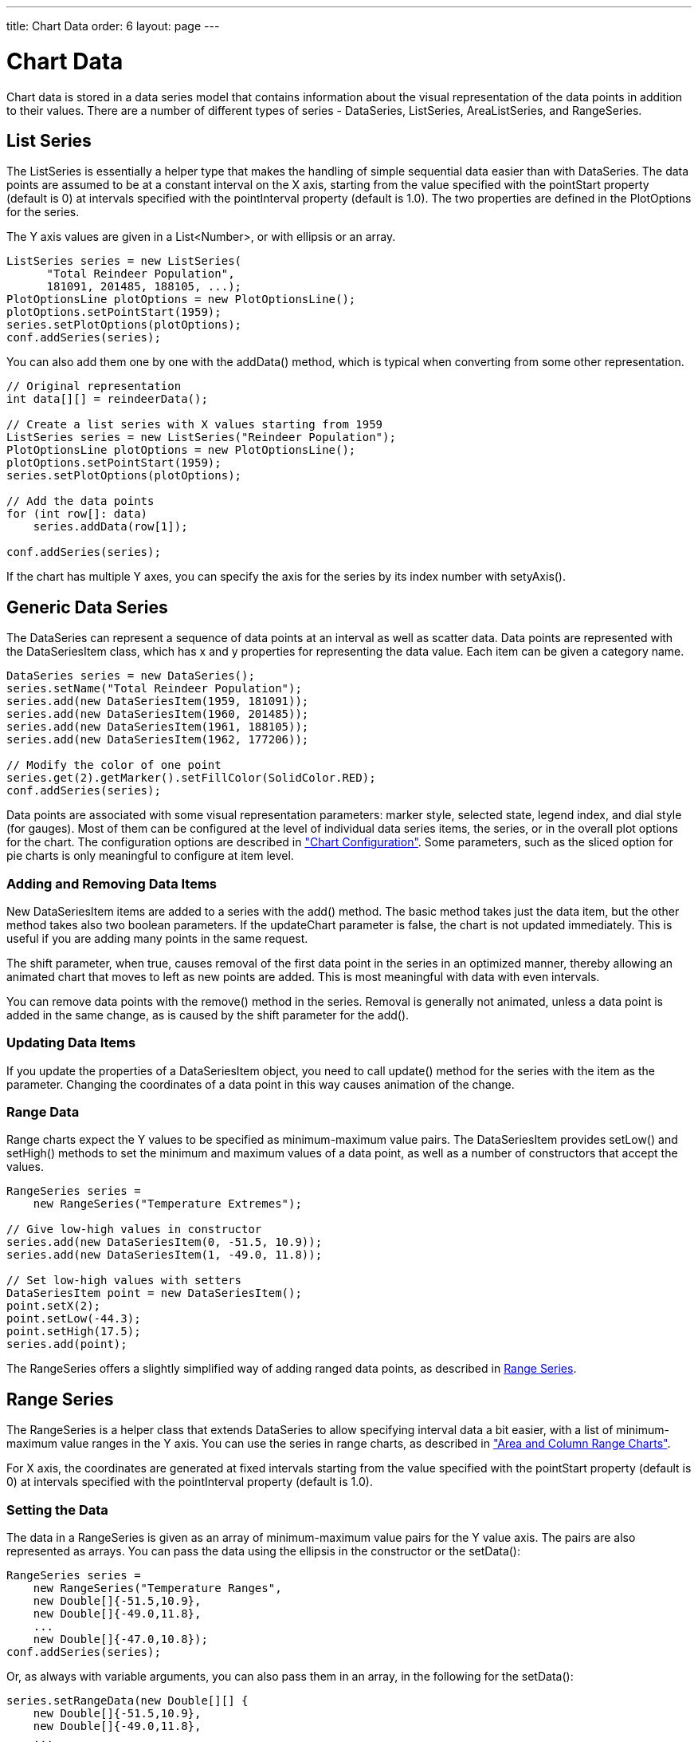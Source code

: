 ---
title: Chart Data
order: 6
layout: page
---

[[charts.data]]
= Chart Data

Chart data is stored in a data series model that contains information about the
visual representation of the data points in addition to their values. There are
a number of different types of series - [classname]#DataSeries#,
[classname]#ListSeries#, [classname]#AreaListSeries#, and
[classname]#RangeSeries#.

[[charts.data.listseries]]
== List Series

The [classname]#ListSeries# is essentially a helper type that makes the handling
of simple sequential data easier than with [classname]#DataSeries#. The data
points are assumed to be at a constant interval on the X axis, starting from the
value specified with the [literal]#++pointStart++# property (default is 0) at
intervals specified with the [literal]#++pointInterval++# property (default is
1.0). The two properties are defined in the [classname]#PlotOptions# for the
series.

The Y axis values are given in a [classname]#List&lt;Number&gt;#, or with ellipsis or
an array.

[source, java]
----
ListSeries series = new ListSeries(
      "Total Reindeer Population",
      181091, 201485, 188105, ...);
PlotOptionsLine plotOptions = new PlotOptionsLine();
plotOptions.setPointStart(1959);
series.setPlotOptions(plotOptions);
conf.addSeries(series);
----

You can also add them one by one with the [methodname]#addData()# method, which
is typical when converting from some other representation.

[source, java]
----
// Original representation
int data[][] = reindeerData();

// Create a list series with X values starting from 1959
ListSeries series = new ListSeries("Reindeer Population");
PlotOptionsLine plotOptions = new PlotOptionsLine();
plotOptions.setPointStart(1959);
series.setPlotOptions(plotOptions);

// Add the data points
for (int row[]: data)
    series.addData(row[1]);

conf.addSeries(series);
----

If the chart has multiple Y axes, you can specify the axis for the series by its
index number with [methodname]#setyAxis()#.


[[charts.data.dataseries]]
== Generic Data Series

The [classname]#DataSeries# can represent a sequence of data points at an
interval as well as scatter data. Data points are represented with the
[classname]#DataSeriesItem# class, which has [parameter]#x# and [parameter]#y#
properties for representing the data value. Each item can be given a category
name.

[source, java]
----
DataSeries series = new DataSeries();
series.setName("Total Reindeer Population");
series.add(new DataSeriesItem(1959, 181091));
series.add(new DataSeriesItem(1960, 201485));
series.add(new DataSeriesItem(1961, 188105));
series.add(new DataSeriesItem(1962, 177206));

// Modify the color of one point
series.get(2).getMarker().setFillColor(SolidColor.RED);
conf.addSeries(series);
----

Data points are associated with some visual representation parameters: marker
style, selected state, legend index, and dial style (for gauges). Most of them
can be configured at the level of individual data series items, the series, or
in the overall plot options for the chart. The configuration options are
described in
<<dummy/../../../charts/java-api/charts-configuration#charts.configuration,"Chart
Configuration">>. Some parameters, such as the sliced option for pie charts is
only meaningful to configure at item level.

[[charts.data.dataseries.add]]
=== Adding and Removing Data Items

New [classname]#DataSeriesItem# items are added to a series with the
[methodname]#add()# method. The basic method takes just the data item, but the
other method takes also two boolean parameters. If the [parameter]#updateChart#
parameter is [literal]#++false++#, the chart is not updated immediately. This is
useful if you are adding many points in the same request.

The [parameter]#shift# parameter, when [literal]#++true++#, causes removal of
the first data point in the series in an optimized manner, thereby allowing an
animated chart that moves to left as new points are added. This is most
meaningful with data with even intervals.

You can remove data points with the [methodname]#remove()# method in the series.
Removal is generally not animated, unless a data point is added in the same
change, as is caused by the [parameter]#shift# parameter for the
[methodname]#add()#.


[[charts.data.dataseries.update]]
=== Updating Data Items

If you update the properties of a [classname]#DataSeriesItem# object, you need
to call [methodname]#update()# method for the series with the item as the
parameter. Changing the coordinates of a data point in this way causes animation
of the change.


[[charts.data.dataseries.range]]
=== Range Data

Range charts expect the Y values to be specified as minimum-maximum value pairs.
The [classname]#DataSeriesItem# provides [methodname]#setLow()# and
[methodname]#setHigh()# methods to set the minimum and maximum values of a data
point, as well as a number of constructors that accept the values.

[source, java]
----
RangeSeries series =
    new RangeSeries("Temperature Extremes");

// Give low-high values in constructor
series.add(new DataSeriesItem(0, -51.5, 10.9));
series.add(new DataSeriesItem(1, -49.0, 11.8));

// Set low-high values with setters
DataSeriesItem point = new DataSeriesItem();
point.setX(2);
point.setLow(-44.3);
point.setHigh(17.5);
series.add(point);
----

The [classname]#RangeSeries# offers a slightly simplified way of adding ranged
data points, as described in <<charts.data.rangeseries>>.



[[charts.data.rangeseries]]
== Range Series

The [classname]#RangeSeries# is a helper class that extends
[classname]#DataSeries# to allow specifying interval data a bit easier, with a
list of minimum-maximum value ranges in the Y axis. You can use the series in
range charts, as described in
<<dummy/../../../charts/java-api/charts-charttypes#charts.charttypes.rangecharts,"Area and
Column Range Charts">>.

For X axis, the coordinates are generated at fixed intervals starting from the
value specified with the [literal]#++pointStart++# property (default is 0) at
intervals specified with the [literal]#++pointInterval++# property (default is
1.0).

[[charts.data.rangeseries.data]]
=== Setting the Data

The data in a [classname]#RangeSeries# is given as an array of minimum-maximum
value pairs for the Y value axis. The pairs are also represented as arrays. You
can pass the data using the ellipsis in the constructor or the
[methodname]#setData()#:

[source, java]
----
RangeSeries series =
    new RangeSeries("Temperature Ranges",
    new Double[]{-51.5,10.9},
    new Double[]{-49.0,11.8},
    ...
    new Double[]{-47.0,10.8});
conf.addSeries(series);
----

Or, as always with variable arguments, you can also pass them in an array, in
the following for the [methodname]#setData()#:

[source, java]
----
series.setRangeData(new Double[][] {
    new Double[]{-51.5,10.9},
    new Double[]{-49.0,11.8},
    ...
    new Double[]{-47.0,10.8}});
----



[[charts.data.containerseries]]
== Container Data Series

The [classname]#ContainerDataSeries# is an adapter for binding Vaadin
[interfacename]#Container# data sources to charts. The container needs to have
properties that define the name, X-value, and Y-value of a data point. The
default property IDs of the three properties are " [literal]#++name++#", "
[literal]#++x++#", and " [literal]#++y++#", respectively. You can set the
property IDs with [methodname]#setNamePropertyId()#,
[methodname]#setYPropertyId()#, and [methodname]#setXPropertyId()#,
respectively. If the container has no [literal]#++x++# property, the data is
assumed to be categorical.

In the following example, we have a [classname]#BeanItemContainer# with
[classname]#Planet# items, which have a [literal]#++name++# and
[literal]#++diameter++# property. We display the container data both in a Vaadin
[classname]#Table# and a chart.

[source, java]
----
// The data
BeanItemContainer<Planet> container =
        new BeanItemContainer<Planet>(Planet.class);
container.addBean(new Planet("Mercury", 4900));
container.addBean(new Planet("Venus", 12100));
container.addBean(new Planet("Earth", 12800));
...

// Display it in a table
Table table = new Table("Planets", container);
table.setPageLength(container.size());
table.setVisibleColumns("name","diameter");
layout.addComponent(table);

// Display it in a chart
Chart chart = new Chart(ChartType.COLUMN);
... Configure it ...

// Wrap the container in a data series
ContainerDataSeries series =
        new ContainerDataSeries(container);

// Set up the name and Y properties
series.setNamePropertyId("name");
series.setYPropertyId("diameter");

conf.addSeries(series);
----

As the X axis holds categories rather than numeric values, we need to set up the
category labels with an array of string. There are a few ways to do that, some
more efficient than others, below is one way:

[source, java]
----
// Set the category labels on the axis correspondingly
XAxis xaxis = new XAxis();
String names[] = new String[container.size()];
List<Planet> planets = container.getItemIds();
for (int i=0; i<planets.size(); i++)
    names[i] = planets.get(i).getName();
xaxis.setCategories(names);
xaxis.setTitle("Planet");
conf.addxAxis(xaxis);
----

The result can be seen in <<figure.charts.data.containerseries>>.

[[figure.charts.data.containerseries]]
.Table and Chart Bound to a Container
image::img/charts-containerdataseries.png[]


[[charts.data.drilldown]]
== Drill-Down

Vaadin Charts allows drilling down from a chart to a more detailed view by
clicking an item in the top-level view. To enable the feature, you need to
provide a separate data series for each of the detailed views by calling the
[methodname]#addItemWithDrilldown()# method. When the user clicks on a
drill-down item, the current series is animated into the the linked drill-down
series. A customizable back button is provided to navigate back to the main
series, as shown in <<figure.charts.data.drilldown.drilldown-details>>.

[[figure.charts.data.drilldown.drilldown-details]]
.Detailed series after a drill-down
image::img/charts-drilldown-details.png[]

There are two ways to use drill-down: synchronous and asynchronous.

[[charts.data.drilldown.sync]]
=== Synchronous

When using synchronous drill-down, you provide the top-level series and all the
series below it beforehand. The data is transferred to the client-side at the
same time and no client-server communication needs to happen for the drill-down.
The drill-down series must have an identifier, set with [methodname]#setId()#,
as shown below.

[source, java]
----
DataSeries series = new DataSeries();

DataSeriesItem mainItem = new DataSeriesItem("MSIE", 55.11);

DataSeries drillDownSeries = new DataSeries("MSIE versions");
drillDownSeries.setId("MSIE");

drillDownSeries.add(new DataSeriesItem("MSIE 6.0", 10.85));
drillDownSeries.add(new DataSeriesItem("MSIE 7.0", 7.35));
drillDownSeries.add(new DataSeriesItem("MSIE 8.0", 33.06));
drillDownSeries.add(new DataSeriesItem("MSIE 9.0", 2.81));

series.addItemWithDrilldown(mainItem, drillDownSeries);
----


[[charts.data.drilldown.async]]
=== Asynchronous

When using asynchronous drill-down, you omit the drill-down series parameter.
Instead, you provide a callback method with
[methodname]#Chart.setDrillDownCallback()#. When the user clicks an item in the
series, the callback is called to provide a drill-down series.

[source, java]
----
DataSeries series = new DataSeries();

DataSeriesItem mainItem = new DataSeriesItem("MSIE", 55.11);

series.addItemWithDrilldown(mainItem);

chart.setDrilldownCallback(new DrilldownCallback() {
    @Override
    public Series handleDrilldown(DrilldownEvent event) {
        DataSeries drillDownSeries = new DataSeries("MSIE versions");

        drillDownSeries.add(new DataSeriesItem("MSIE 6.0", 10.85));
        drillDownSeries.add(new DataSeriesItem("MSIE 7.0", 7.35));
        drillDownSeries.add(new DataSeriesItem("MSIE 8.0", 33.06));
        drillDownSeries.add(new DataSeriesItem("MSIE 9.0", 2.81));

        return drillDownSeries;
    }
});
----

You can use the event to decide what kind of series you want to return. The
event contains, for example, a reference to the item that was clicked. Note that
the same callback is used for all items. The callback can also return null.
Returning null will not trigger a drilldown.
